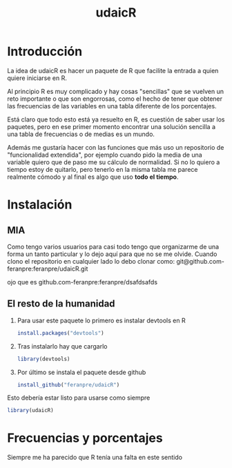 
#+TITLE: udaicR


* Introducción
La idea de udaicR es hacer un paquete de R que facilite la entrada a quien
quiere iniciarse en R.

Al principio R es muy complicado y hay cosas "sencillas" que se vuelven un reto
importante o que son engorrosas, como el hecho de tener que obtener las
frecuencias de las variables en una tabla diferente de los porcentajes.

Está claro que todo esto está ya resuelto en R, es cuestión de saber usar los
paquetes, pero en ese primer momento encontrar una solución sencilla a una tabla
de frecuencias o de medias es un mundo.

Además me gustaría hacer con las funciones que más uso un repositorio de
"funcionalidad extendida", por ejemplo cuando pido la media de una variable
quiero que de paso me su cálculo de normalidad. Si no lo quiero a tiempo estoy
de quitarlo, pero tenerlo en la misma tabla me parece realmente cómodo y al
final es algo que uso *todo el tiempo*.

* Instalación

** MIA
Como tengo varios usuarios para casi todo tengo que organizarme de una forma un
tanto particular y lo dejo aquí para que no se me olvide. Cuando clono el
repositorio en cualquier lado lo debo clonar como:
git@github.com-feranpre:feranpre/udaicR.git

ojo que es github.com-feranpre:feranpre/dsafdsafds

** El resto de la humanidad
1. Para usar este paquete lo primero es instalar devtools en R
   #+BEGIN_SRC R
install.packages("devtools")
   #+END_SRC

2. Tras instalarlo hay que cargarlo
   #+BEGIN_SRC R
library(devtools)
   #+END_SRC

3. Por último se instala el paquete desde github
   #+BEGIN_SRC R
install_github("feranpre/udaicR")
   #+END_SRC

Esto debería estar listo para usarse como siempre
#+BEGIN_SRC R
library(udaicR)
#+END_SRC



* Frecuencias y porcentajes
Siempre me ha parecido que R tenía una falta en este sentido
